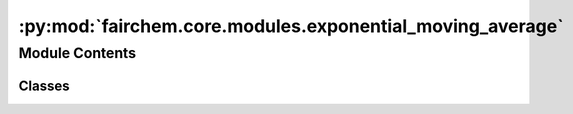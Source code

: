 :py:mod:`fairchem.core.modules.exponential_moving_average`
==========================================================

.. py:module:: fairchem.core.modules.exponential_moving_average

.. autoapi-nested-parse::

   Copied (and improved) from:
   https://github.com/fadel/pytorch_ema/blob/master/torch_ema/ema.py (MIT license)



Module Contents
---------------

Classes
~~~~~~~

.. autoapisummary::

   fairchem.core.modules.exponential_moving_average.ExponentialMovingAverage




.. py:class:: ExponentialMovingAverage(parameters: collections.abc.Iterable[torch.nn.Parameter], decay: float, use_num_updates: bool = False)


   Maintains (exponential) moving average of a set of parameters.

   :param parameters: Iterable of `torch.nn.Parameter` (typically from
                      `model.parameters()`).
   :param decay: The exponential decay.
   :param use_num_updates: Whether to use number of updates when computing
                           averages.

   .. py:method:: _get_parameters(parameters: collections.abc.Iterable[torch.nn.Parameter] | None) -> collections.abc.Iterable[torch.nn.Parameter]


   .. py:method:: update(parameters: collections.abc.Iterable[torch.nn.Parameter] | None = None) -> None

      Update currently maintained parameters.

      Call this every time the parameters are updated, such as the result of
      the `optimizer.step()` call.

      :param parameters: Iterable of `torch.nn.Parameter`; usually the same set of
                         parameters used to initialize this object. If `None`, the
                         parameters with which this `ExponentialMovingAverage` was
                         initialized will be used.


   .. py:method:: copy_to(parameters: collections.abc.Iterable[torch.nn.Parameter] | None = None) -> None

      Copy current parameters into given collection of parameters.

      :param parameters: Iterable of `torch.nn.Parameter`; the parameters to be
                         updated with the stored moving averages. If `None`, the
                         parameters with which this `ExponentialMovingAverage` was
                         initialized will be used.


   .. py:method:: store(parameters: collections.abc.Iterable[torch.nn.Parameter] | None = None) -> None

      Save the current parameters for restoring later.

      :param parameters: Iterable of `torch.nn.Parameter`; the parameters to be
                         temporarily stored. If `None`, the parameters of with which this
                         `ExponentialMovingAverage` was initialized will be used.


   .. py:method:: restore(parameters: collections.abc.Iterable[torch.nn.Parameter] | None = None) -> None

      Restore the parameters stored with the `store` method.
      Useful to validate the model with EMA parameters without affecting the
      original optimization process. Store the parameters before the
      `copy_to` method. After validation (or model saving), use this to
      restore the former parameters.

      :param parameters: Iterable of `torch.nn.Parameter`; the parameters to be
                         updated with the stored parameters. If `None`, the
                         parameters with which this `ExponentialMovingAverage` was
                         initialized will be used.


   .. py:method:: state_dict() -> dict

      Returns the state of the ExponentialMovingAverage as a dict.


   .. py:method:: load_state_dict(state_dict: dict) -> None

      Loads the ExponentialMovingAverage state.

      :param state_dict: EMA state. Should be an object returned
                         from a call to :meth:`state_dict`.
      :type state_dict: dict



